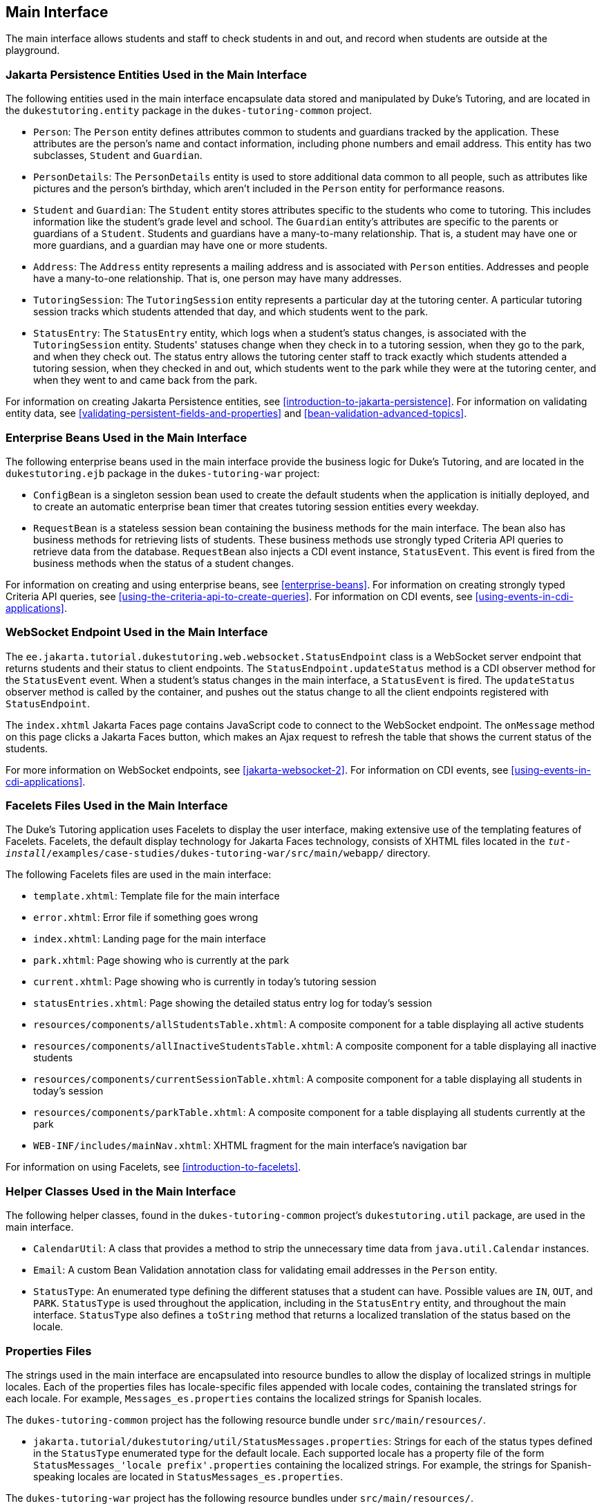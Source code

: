 == Main Interface

The main interface allows students and staff to check students in and
out, and record when students are outside at the playground.

=== Jakarta Persistence Entities Used in the Main Interface

The following entities used in the main interface encapsulate data
stored and manipulated by Duke's Tutoring, and are located in the
`dukestutoring.entity` package in the `dukes-tutoring-common` project.

* `Person`: The `Person` entity defines attributes common to students
and guardians tracked by the application. These attributes are the
person's name and contact information, including phone numbers and
email address. This entity has two subclasses, `Student` and
`Guardian`.

* `PersonDetails`: The `PersonDetails` entity is used to store
additional data common to all people, such as attributes like pictures
and the person's birthday, which aren't included in the `Person` entity
for performance reasons.

* `Student` and `Guardian`: The `Student` entity stores attributes
specific to the students who come to tutoring. This includes
information like the student's grade level and school. The `Guardian`
entity's attributes are specific to the parents or guardians of a
`Student`. Students and guardians have a many-to-many relationship.
That is, a student may have one or more guardians, and a guardian may
have one or more students.

* `Address`: The `Address` entity represents a mailing address and is
associated with `Person` entities. Addresses and people have a
many-to-one relationship. That is, one person may have many addresses.

* `TutoringSession`: The `TutoringSession` entity represents a
particular day at the tutoring center. A particular tutoring session
tracks which students attended that day, and which students went to the
park.

* `StatusEntry`: The `StatusEntry` entity, which logs when a student's
status changes, is associated with the `TutoringSession` entity.
Students' statuses change when they check in to a tutoring session,
when they go to the park, and when they check out. The status entry
allows the tutoring center staff to track exactly which students
attended a tutoring session, when they checked in and out, which
students went to the park while they were at the tutoring center, and
when they went to and came back from the park.

For information on creating Jakarta Persistence entities, see
xref:introduction-to-jakarta-persistence[xrefstyle=full]. For
information on validating entity data, see
<<validating-persistent-fields-and-properties>> and
xref:bean-validation-advanced-topics[xrefstyle=full].

=== Enterprise Beans Used in the Main Interface

The following enterprise beans used in the main interface provide the
business logic for Duke's Tutoring, and are located in the
`dukestutoring.ejb` package in the `dukes-tutoring-war` project:

* `ConfigBean` is a singleton session bean used to create the default
students when the application is initially deployed, and to create an
automatic enterprise bean timer that creates tutoring session entities
every weekday.

* `RequestBean` is a stateless session bean containing the business
methods for the main interface. The bean also has business methods for
retrieving lists of students. These business methods use strongly typed
Criteria API queries to retrieve data from the database. `RequestBean`
also injects a CDI event instance, `StatusEvent`. This event is fired
from the business methods when the status of a student changes.

For information on creating and using enterprise beans, see
xref:enterprise-beans[xrefstyle=full]. For information on creating
strongly typed Criteria API queries, see
xref:using-the-criteria-api-to-create-queries[xrefstyle=full]. For
information on CDI events, see <<using-events-in-cdi-applications>>.

=== WebSocket Endpoint Used in the Main Interface

The `ee.jakarta.tutorial.dukestutoring.web.websocket.StatusEndpoint`
class is a WebSocket server endpoint that returns students and their
status to client endpoints. The `StatusEndpoint.updateStatus` method is
a CDI observer method for the `StatusEvent` event. When a student's
status changes in the main interface, a `StatusEvent` is fired. The
`updateStatus` observer method is called by the container, and pushes
out the status change to all the client endpoints registered with
`StatusEndpoint`.

The `index.xhtml` Jakarta Faces page contains JavaScript code to
connect to the WebSocket endpoint. The `onMessage` method on this page
clicks a Jakarta Faces button, which makes an Ajax request to refresh
the table that shows the current status of the students.

For more information on WebSocket endpoints, see
xref:jakarta-websocket-2[xrefstyle=full]. For information on CDI
events, see <<using-events-in-cdi-applications>>.

=== Facelets Files Used in the Main Interface

The Duke's Tutoring application uses Facelets to display the user
interface, making extensive use of the templating features of Facelets.
Facelets, the default display technology for Jakarta Faces technology,
consists of XHTML files located in the
`_tut-install_/examples/case-studies/dukes-tutoring-war/src/main/webapp/`
directory.

The following Facelets files are used in the main interface:

* `template.xhtml`: Template file for the main interface
* `error.xhtml`: Error file if something goes wrong
* `index.xhtml`: Landing page for the main interface
* `park.xhtml`: Page showing who is currently at the park
* `current.xhtml`: Page showing who is currently in today's tutoring
session
* `statusEntries.xhtml`: Page showing the detailed status entry log for
today's session
* `resources/components/allStudentsTable.xhtml`: A composite component
for a table displaying all active students
* `resources/components/allInactiveStudentsTable.xhtml`: A composite
component for a table displaying all inactive students
* `resources/components/currentSessionTable.xhtml`: A composite
component for a table displaying all students in today's session
* `resources/components/parkTable.xhtml`: A composite component for a
table displaying all students currently at the park
* `WEB-INF/includes/mainNav.xhtml`: XHTML fragment for the main
interface's navigation bar

For information on using Facelets, see
xref:introduction-to-facelets[xrefstyle=full].

=== Helper Classes Used in the Main Interface

The following helper classes, found in the `dukes-tutoring-common`
project's `dukestutoring.util` package, are used in the main interface.

* `CalendarUtil`: A class that provides a method to strip the
unnecessary time data from `java.util.Calendar` instances.
* `Email`: A custom Bean Validation annotation class for validating
email addresses in the `Person` entity.
* `StatusType`: An enumerated type defining the different statuses that
a student can have. Possible values are `IN`, `OUT`, and `PARK`.
`StatusType` is used throughout the application, including in the
`StatusEntry` entity, and throughout the main interface. `StatusType`
also defines a `toString` method that returns a localized translation
of the status based on the locale.

=== Properties Files

The strings used in the main interface are encapsulated into resource
bundles to allow the display of localized strings in multiple locales.
Each of the properties files has locale-specific files appended with
locale codes, containing the translated strings for each locale. For
example, `Messages_es.properties` contains the localized strings for
Spanish locales.

The `dukes-tutoring-common` project has the following resource bundle
under `src/main/resources/`.

* `jakarta.tutorial/dukestutoring/util/StatusMessages.properties`: Strings
for each of the status types defined in the `StatusType` enumerated type
for the default locale. Each supported locale has a property file of the
form `StatusMessages_'locale prefix'.properties` containing the
localized strings. For example, the strings for Spanish-speaking locales
are located in `StatusMessages_es.properties`.

The `dukes-tutoring-war` project has the following resource bundles
under `src/main/resources/`.

* `ValidationMessages.properties`: Strings for the default locale used
by the Bean Validation runtime to display validation messages. This file
must be named `ValidationMessages.properties` and located in the default
package as required by the Bean Validation specification. Each supported
locale has a property file of the form `ValidationMessages_'locale
prefix'.properties` containing the localized strings. For example, the
strings for German-speaking locales are located in
`ValidationMessages_de.properties`.

* `jakarta.tutorial/dukestutoring/web/messages/Messages.properties`:
Strings for the default locale for the main and administration Facelets
interface. Each supported locale has a property file of the form
`Messages_'locale prefix'.properties` containing the localized strings.
For example, the strings for simplified Chinese-speaking locales are
located in `Messages_zh.properties`.

For information on localizing web applications, see
<<registering-application-messages>>.

=== Deployment Descriptors Used in Duke's Tutoring

Duke's Tutoring uses these deployment descriptors in the
`src/main/webapp/WEB-INF` directory of the `dukes-tutoring-war`
project:

* `faces-config.xml`: The Jakarta Faces configuration file
* `glassfish-web.xml`: The configuration file specific to GlassFish
Server, which defines security role mapping
* `web.xml`: The web application configuration file

Duke's Tutoring also uses the following deployment descriptor in the
`src/main/resources/META-INF` directory of the `dukes-tutoring-common`
project:

* `persistence.xml`: The Jakarta Persistence configuration file

No enterprise bean deployment descriptor is used in Duke's Tutoring.
Annotations in the enterprise bean class files are used for the
configuration of enterprise beans in this application.
